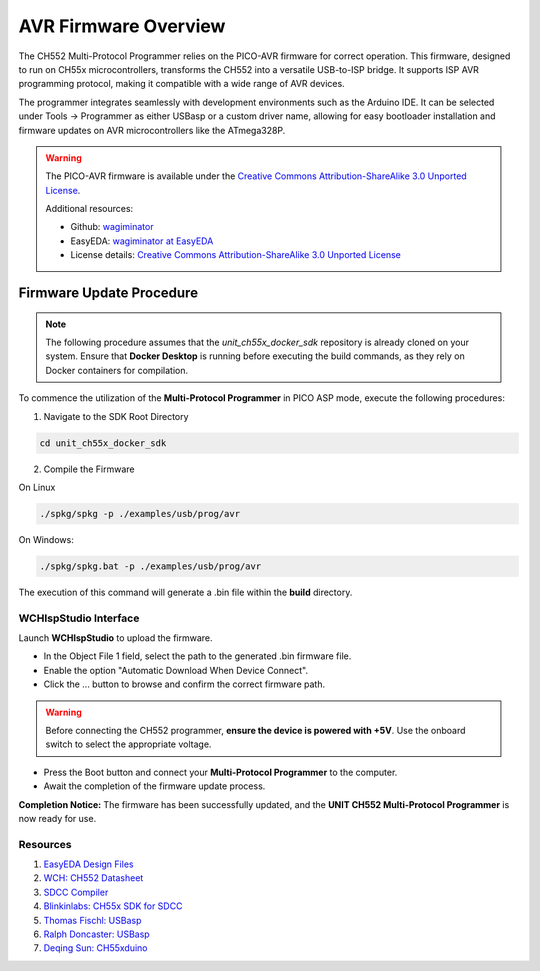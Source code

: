 AVR Firmware Overview
=====================

The CH552 Multi-Protocol Programmer relies on the PICO-AVR firmware for correct operation. This firmware, designed to run on CH55x microcontrollers, transforms the CH552 into a versatile USB-to-ISP bridge. It supports ISP AVR programming protocol,  making it compatible with a wide range of AVR devices.

The programmer integrates seamlessly with development environments such as the Arduino IDE. It can be selected under Tools → Programmer as either USBasp or a custom driver name, allowing for easy bootloader installation and firmware updates on AVR microcontrollers like the ATmega328P.


.. warning::

    The PICO-AVR firmware is available under the
    `Creative Commons Attribution-ShareAlike 3.0 Unported License <http://creativecommons.org/licenses/by-sa/3.0/>`_.

    Additional resources:

    - Github: `wagiminator <https://github.com/wagiminator>`_
    - EasyEDA: `wagiminator at EasyEDA <https://easyeda.com/wagiminator>`_
    - License details: `Creative Commons Attribution-ShareAlike 3.0 Unported License <http://creativecommons.org/licenses/by-sa/3.0/>`_




Firmware Update Procedure
~~~~~~~~~~~~~~~~~~~~~~~~~

.. note::

    The following procedure assumes that the `unit_ch55x_docker_sdk` repository is already cloned on your system.
    Ensure that **Docker Desktop** is running before executing the build commands, as they rely on Docker containers for compilation.


To commence the utilization of the **Multi-Protocol Programmer** in PICO ASP mode, execute the following procedures:

1. Navigate to the SDK Root Directory


.. code-block:: bash

    cd unit_ch55x_docker_sdk

2. Compile the Firmware

On Linux 

.. code-block:: bash

    ./spkg/spkg -p ./examples/usb/prog/avr

On Windows:

.. code-block:: bash

    ./spkg/spkg.bat -p ./examples/usb/prog/avr

The execution of this command will generate a .bin file within the **build** directory.

WCHIspStudio Interface
----------------------

Launch **WCHIspStudio** to upload the firmware.

.. raw:: html

    <div style="text-align: center;">
         <img src="./_static/rp/wchispstudio.png" alt="WCHIspStudio" style="width: 100%;">
         <p>WCHIspStudio Configuration</p>
    </div>

- In the Object File 1 field, select the path to the generated .bin firmware file.
- Enable the option "Automatic Download When Device Connect".
- Click the ... button to browse and confirm the correct firmware path.

.. warning::

    Before connecting the CH552 programmer, **ensure the device is powered with +5V**. Use the onboard switch to select the appropriate voltage.

- Press the Boot button and connect your **Multi-Protocol Programmer** to the computer.
- Await the completion of the firmware update process.

**Completion Notice:** The firmware has been successfully updated, and the **UNIT CH552 Multi-Protocol Programmer** is now ready for use.

Resources
---------

1. `EasyEDA Design Files <https://oshwlab.com/wagiminator>`_
2. `WCH: CH552 Datasheet <http://www.wch-ic.com/downloads/CH552DS1_PDF.html>`_
3. `SDCC Compiler <https://sdcc.sourceforge.net/>`_
4. `Blinkinlabs: CH55x SDK for SDCC <https://github.com/Blinkinlabs/ch554_sdcc>`_
5. `Thomas Fischl: USBasp <https://www.fischl.de/usbasp/>`_
6. `Ralph Doncaster: USBasp <https://github.com/nerdralph/usbasp>`_
7. `Deqing Sun: CH55xduino <https://github.com/DeqingSun/ch55xduino>`_